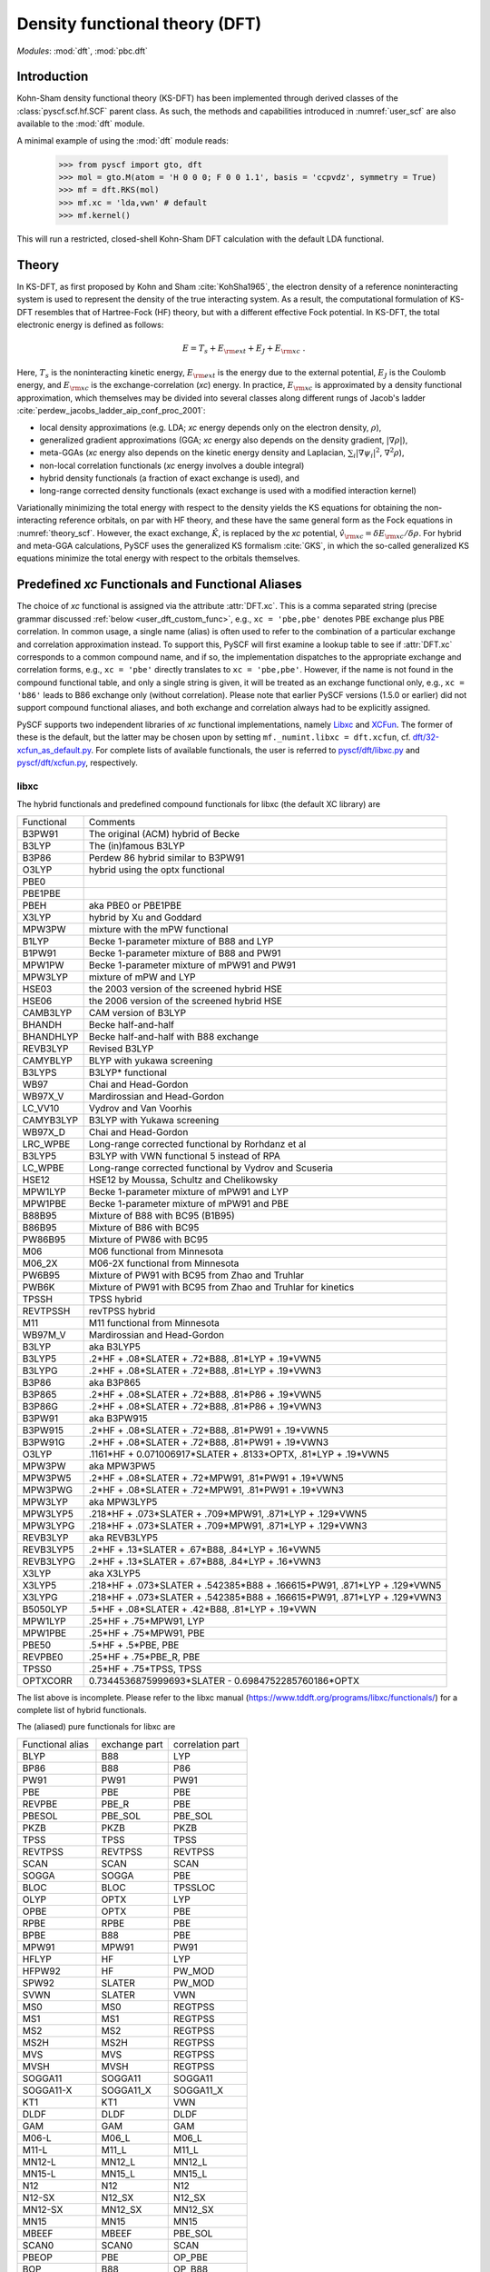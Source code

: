 .. _user_dft:

*******************************
Density functional theory (DFT)
*******************************

*Modules*: :mod:`dft`, :mod:`pbc.dft`

.. _user_dft_intro:

Introduction
============

Kohn-Sham density functional theory (KS-DFT) has been implemented through derived classes of the :class:`pyscf.scf.hf.SCF` parent class. As such, the methods and capabilities introduced in :numref:`user_scf` are also available to the :mod:`dft` module.

A minimal example of using the :mod:`dft` module reads:

  >>> from pyscf import gto, dft
  >>> mol = gto.M(atom = 'H 0 0 0; F 0 0 1.1', basis = 'ccpvdz', symmetry = True)
  >>> mf = dft.RKS(mol)
  >>> mf.xc = 'lda,vwn' # default
  >>> mf.kernel()

This will run a restricted, closed-shell Kohn-Sham DFT calculation with the default LDA functional.

.. _user_dft_theory:

Theory
======

In KS-DFT, as first proposed by Kohn and Sham :cite:`KohSha1965`, the electron density of a reference noninteracting system is used to represent the density of the true interacting system. As a result, the computational formulation of KS-DFT resembles that of Hartree-Fock (HF) theory, but with a different effective Fock potential. In KS-DFT, the total electronic energy is defined as follows:

.. math::

    E = T_s + E_{\rm ext} + E_J + E_{\rm xc} \ .

Here, :math:`T_s` is the noninteracting kinetic energy, :math:`E_{\rm ext}` is the energy due to the external potential, :math:`E_J` is the Coulomb energy, and
:math:`E_{\rm xc}` is the exchange-correlation (*xc*) energy. In practice, :math:`E_{\rm xc}` is approximated by a density functional approximation, which themselves may be divided into several classes along different rungs of Jacob's ladder :cite:`perdew_jacobs_ladder_aip_conf_proc_2001`:

- local density approximations (e.g. LDA; *xc* energy depends only on the electron density, :math:`\rho`), 
- generalized gradient approximations (GGA; *xc* energy also depends on the density gradient, :math:`|\nabla\rho|`), 
- meta-GGAs (*xc* energy also depends on the kinetic energy density and Laplacian, :math:`\sum_i |\nabla \psi_i|^2`, :math:`\nabla^2\rho`),
- non-local correlation functionals (*xc* energy involves a double integral)
- hybrid density functionals (a fraction of exact exchange is used), and
- long-range corrected density functionals (exact exchange is used with a modified interaction kernel)

Variationally minimizing the total energy with respect to the density yields the KS equations for obtaining the non-interacting reference orbitals, on par with HF theory, and these have the same general form as the Fock equations in :numref:`theory_scf`. However, the exact exchange, :math:`\hat{K}`, is replaced by the *xc* potential, :math:`\hat{v}_{\rm xc}=\delta E_{\rm xc}/\delta \rho`. For hybrid and meta-GGA calculations, PySCF uses the generalized KS formalism :cite:`GKS`, in which the so-called generalized KS equations minimize the total energy with respect to the orbitals themselves. 

.. _user_dft_predef_func:

Predefined *xc* Functionals and Functional Aliases
==================================================

The choice of *xc* functional is assigned via the attribute :attr:`DFT.xc`. This is a comma separated string (precise grammar discussed :ref:`below <user_dft_custom_func>`, e.g., ``xc = 'pbe,pbe'`` denotes PBE exchange plus PBE correlation. In common usage, a single name (alias) is often used to refer to the combination of a particular exchange and correlation approximation instead. To support this, PySCF will first examine a lookup table to see if :attr:`DFT.xc` corresponds to a common compound name, and if so, the implementation dispatches to the appropriate exchange and correlation forms, e.g., ``xc = 'pbe'`` directly translates to ``xc = 'pbe,pbe'``. However, if the name is not found in the compound functional table, and only a single string is given, it will be treated as an exchange functional only, e.g., ``xc = 'b86'`` leads to B86 exchange only (without correlation). Please note that earlier PySCF versions (1.5.0 or earlier)
did not support compound functional aliases, and both exchange and correlation always had to be explicitly assigned. 

PySCF supports two independent libraries of *xc* functional implementations, namely `Libxc <https://www.tddft.org/programs/libxc/>`_ and `XCFun <https://xcfun.readthedocs.io/en/latest/>`_. The former of these is the default, but the latter may be chosen upon by setting ``mf._numint.libxc = dft.xcfun``, cf. `dft/32-xcfun_as_default.py <https://github.com/pyscf/pyscf/blob/master/examples/dft/32-xcfun_as_default.py>`_. For complete lists of available functionals, the user is referred to `pyscf/dft/libxc.py <https://github.com/pyscf/pyscf/blob/master/pyscf/dft/libxc.py>`_ and `pyscf/dft/xcfun.py <https://github.com/pyscf/pyscf/blob/master/pyscf/dft/xcfun.py>`_, respectively.

libxc
-----

The hybrid functionals and predefined compound functionals for libxc (the
default XC library) are

=============  ========================================
Functional     Comments
-------------  ----------------------------------------
B3PW91         The original (ACM) hybrid of Becke
B3LYP          The (in)famous B3LYP
B3P86          Perdew 86 hybrid similar to B3PW91
O3LYP          hybrid using the optx functional
PBE0
PBE1PBE
PBEH           aka PBE0 or PBE1PBE
X3LYP          hybrid by Xu and Goddard
MPW3PW         mixture with the mPW functional
B1LYP          Becke 1-parameter mixture of B88 and LYP
B1PW91         Becke 1-parameter mixture of B88 and PW91
MPW1PW         Becke 1-parameter mixture of mPW91 and PW91
MPW3LYP        mixture of mPW and LYP
HSE03          the 2003 version of the screened hybrid HSE
HSE06          the 2006 version of the screened hybrid HSE
CAMB3LYP       CAM version of B3LYP
BHANDH         Becke half-and-half
BHANDHLYP      Becke half-and-half with B88 exchange
REVB3LYP       Revised B3LYP
CAMYBLYP       BLYP with yukawa screening
B3LYPS         B3LYP* functional
WB97           Chai and Head-Gordon
WB97X_V        Mardirossian and Head-Gordon
LC_VV10        Vydrov and Van Voorhis
CAMYB3LYP      B3LYP with Yukawa screening
WB97X_D        Chai and Head-Gordon
LRC_WPBE       Long-range corrected functional by Rorhdanz et al
B3LYP5         B3LYP with VWN functional 5 instead of RPA
LC_WPBE        Long-range corrected functional by Vydrov and Scuseria
HSE12          HSE12 by Moussa, Schultz and Chelikowsky
MPW1LYP        Becke 1-parameter mixture of mPW91 and LYP
MPW1PBE        Becke 1-parameter mixture of mPW91 and PBE
B88B95         Mixture of B88 with BC95 (B1B95)
B86B95         Mixture of B86 with BC95
PW86B95        Mixture of PW86 with BC95
M06            M06 functional from Minnesota
M06_2X         M06-2X functional from Minnesota
PW6B95         Mixture of PW91 with BC95 from Zhao and Truhlar
PWB6K          Mixture of PW91 with BC95 from Zhao and Truhlar for kinetics
TPSSH          TPSS hybrid
REVTPSSH       revTPSS hybrid
M11            M11 functional from Minnesota
WB97M_V        Mardirossian and Head-Gordon
B3LYP          aka B3LYP5
B3LYP5         .2*HF + .08*SLATER + .72*B88, .81*LYP + .19*VWN5
B3LYPG         .2*HF + .08*SLATER + .72*B88, .81*LYP + .19*VWN3
B3P86          aka B3P865
B3P865         .2*HF + .08*SLATER + .72*B88, .81*P86 + .19*VWN5
B3P86G         .2*HF + .08*SLATER + .72*B88, .81*P86 + .19*VWN3
B3PW91         aka B3PW915
B3PW915        .2*HF + .08*SLATER + .72*B88, .81*PW91 + .19*VWN5
B3PW91G        .2*HF + .08*SLATER + .72*B88, .81*PW91 + .19*VWN3
O3LYP          .1161*HF + 0.071006917*SLATER + .8133*OPTX, .81*LYP + .19*VWN5
MPW3PW         aka MPW3PW5
MPW3PW5        .2*HF + .08*SLATER + .72*MPW91, .81*PW91 + .19*VWN5
MPW3PWG        .2*HF + .08*SLATER + .72*MPW91, .81*PW91 + .19*VWN3
MPW3LYP        aka MPW3LYP5
MPW3LYP5       .218*HF + .073*SLATER + .709*MPW91, .871*LYP + .129*VWN5
MPW3LYPG       .218*HF + .073*SLATER + .709*MPW91, .871*LYP + .129*VWN3
REVB3LYP       aka REVB3LYP5
REVB3LYP5      .2*HF + .13*SLATER + .67*B88, .84*LYP + .16*VWN5
REVB3LYPG      .2*HF + .13*SLATER + .67*B88, .84*LYP + .16*VWN3
X3LYP          aka X3LYP5
X3LYP5         .218*HF + .073*SLATER + .542385*B88 + .166615*PW91, .871*LYP + .129*VWN5
X3LYPG         .218*HF + .073*SLATER + .542385*B88 + .166615*PW91, .871*LYP + .129*VWN3
B5050LYP       .5*HF + .08*SLATER + .42*B88, .81*LYP + .19*VWN
MPW1LYP        .25*HF + .75*MPW91, LYP
MPW1PBE        .25*HF + .75*MPW91, PBE
PBE50          .5*HF + .5*PBE, PBE
REVPBE0        .25*HF + .75*PBE_R, PBE
TPSS0          .25*HF + .75*TPSS, TPSS
OPTXCORR       0.7344536875999693*SLATER - 0.6984752285760186*OPTX
=============  ========================================

The list above is incomplete. Please refer to the libxc manual
(https://www.tddft.org/programs/libxc/functionals/) for a complete list of 
hybrid functionals.

The (aliased) pure functionals for libxc are

==================  ==================  ====================
Functional alias    exchange part       correlation part
------------------  ------------------  --------------------
BLYP                B88                 LYP
BP86                B88                 P86
PW91                PW91                PW91
PBE                 PBE                 PBE
REVPBE              PBE_R               PBE
PBESOL              PBE_SOL             PBE_SOL
PKZB                PKZB                PKZB
TPSS                TPSS                TPSS
REVTPSS             REVTPSS             REVTPSS
SCAN                SCAN                SCAN
SOGGA               SOGGA               PBE
BLOC                BLOC                TPSSLOC
OLYP                OPTX                LYP
OPBE                OPTX                PBE
RPBE                RPBE                PBE
BPBE                B88                 PBE
MPW91               MPW91               PW91
HFLYP               HF                  LYP
HFPW92              HF                  PW_MOD
SPW92               SLATER              PW_MOD
SVWN                SLATER              VWN
MS0                 MS0                 REGTPSS
MS1                 MS1                 REGTPSS
MS2                 MS2                 REGTPSS
MS2H                MS2H                REGTPSS
MVS                 MVS                 REGTPSS
MVSH                MVSH                REGTPSS
SOGGA11             SOGGA11             SOGGA11
SOGGA11-X           SOGGA11_X           SOGGA11_X
KT1                 KT1                 VWN
DLDF                DLDF                DLDF
GAM                 GAM                 GAM
M06-L               M06_L               M06_L
M11-L               M11_L               M11_L
MN12-L              MN12_L              MN12_L
MN15-L              MN15_L              MN15_L
N12                 N12                 N12
N12-SX              N12_SX              N12_SX
MN12-SX             MN12_SX             MN12_SX
MN15                MN15                MN15
MBEEF               MBEEF               PBE_SOL
SCAN0               SCAN0               SCAN
PBEOP               PBE                 OP_PBE
BOP                 B88                 OP_B88
REVSCAN             REVSCAN             REVSCAN
REVSCAN_VV10        REVSCAN             REVSCAN_VV10
SCAN_VV10           SCAN                SCAN_VV10
SCAN_RVV10          SCAN                SCAN_RVV10
==================  ==================  ====================

Libxc provides implementation of individual exchange and correlation
functionals, such as B86, P88, LYP, VWN, etc.  Please refer to libxc manual
(https://www.tddft.org/programs/libxc/functionals/) for the supported
functionals.

xcfun
-----

Another XC functional library that PySCF supports is xcfun
(http://dftlibs.org/xcfun/). The Xcfun library can evaluate arbitrary derivatives of
XC functionals. The predefined compound functionals in xcfun are

=============  ========================================
Functional     Comments
-------------  ----------------------------------------
PBE0           .25*HF + .75*PBEX + PBEC
PBE1PBE        aka PBE0
PBEH           aka PBE0
B3P86          .2*HF + .08*SLATER + .72*B88 + .81*P86C + .19*VWN5C
B3P86G         .2*HF + .08*SLATER + .72*B88 + .81*P86C + .19*VWN3C
B3PW91         .2*HF + .08*SLATER + .72*B88 + .81*PW91C + .19*VWN5C
B3PW91G        .2*HF + .08*SLATER + .72*B88 + .81*PW91C + .19*VWN3C
B3LYP          aka B3LYP5
B3LYP5         .2*HF + .08*SLATER + .72*B88 + .81*LYP + .19*VWN5C
B3LYPG         .2*HF + .08*SLATER + .72*B88 + .81*LYP + .19*VWN3C
O3LYP          .1161*HF + 0.071006917*SLATER + .8133*OPTX, .81*LYP + .19*VWN5
X3LYP          .218*HF + .073*SLATER + 0.542385*B88 + .166615*PW91X + .871*LYP + .129*VWN5C
X3LYPG         .218*HF + .073*SLATER + 0.542385*B88 + .166615*PW91X + .871*LYP + .129*VWN3C
CAMB3LYP       0.19*SR_HF(0.33) + 0.65*LR_HF(0.33) + BECKECAMX + VWN5C*0.19 + LYPC*0.81
B97XC          B97X + B97C + HF*0.1943
B97_1XC        B97_1X + B97_1C + HF*0.21
B97_2XC        B97_2X + B97_2C + HF*0.21
M05XC          .28*HF + .72*M05X + M05C
TPSSH          0.1*HF + 0.9*TPSSX + TPSSC
OLYP           2.4832*SLATER - 1.43169*OPTX + LYP
HFLYP          HF + LYP
KT1            Keal-Tozer 1, JCP, 119, 3015
               SLATERX - 0.006*KTX
KT2XC          Keal-Tozer 2, JCP, 119, 3015
               1.07173*SLATER - .006*KTX + 0.576727*VWN5
KT3XC          Keal-Tozer 3, JCP, 121, 5654
               SLATERX*1.092 + KTX*-0.004 + OPTXCORR*-0.925452 + LYPC*0.864409
=============  ========================================

The (aliased) pure functionals are

==================  ==================  ====================
Functional alias    exchange part       correlation part
------------------  ------------------  --------------------
BPW91               B88                 PW91C
BPW92               B88                 PW92C
BLYP                B88                 LYP
BP86                B88                 P86
PW91                PW91                PW91
PBE                 PBE                 PBE
REVPBE              REVPBE              PBE
PBESOL              PBESOL              PBESOL
TPSS                TPSS                TPSS
REVTPSS             REVTPSS             REVTPSS
SCAN                SCAN                SCAN
BLOC                BLOC                TPSSLOC
OLYP                OPTX                LYP
RPBE                RPBE                PBE
BPBE                B88                 PBE
SVWN                SLATER              VWN5
KT1                 KT1                 VWN
M06-L               M06L                M06L
==================  ==================  ====================

Individual exchange functionals (and kinetic functionals) in xcfun are

=============  ========================================
Functional     Comments
-------------  ----------------------------------------
SLATER         Slater LDA exchange
LDA            aka SLATER
PW86           PW86 exchange
PBE            PBE Exchange Functional
BECKE          Becke 88 exchange
BECKECORR      Becke 88 exchange correction
B88            aka BECKECORRX
BECKESR        Short range Becke 88 exchange
BECKECAM       CAM Becke 88 exchange
BR             Becke-Roussells exchange with jp dependence
LDAERF         Short-range spin-dependent LDA exchange functional
OPT            OPTX Handy & Cohen exchange
REVPBE         Revised PBE Exchange Functional
RPBE           RPBE Exchange Functional
KT             KT exchange GGA correction
PW91           Perdew-Wang 1991 GGA Exchange Functional
M05            M05 exchange
M052X          M05-2X exchange
M06            M06 exchange
M062X          M06-2X exchange
M06L           M06-L exchange
M06HF          M06-HF exchange
TPSS           TPSS original exchange functional
REVTPSS        Reviewed TPSS exchange functional
SCAN           SCAN exchange functional
RSCAN          rSCAN exchange functional
RPPSCAN        r++SCAN exchange functional
R2SCAN         r2SCAN exchange functional
R4SCAN         r4SCAN exchange functional
B97            B97 exchange
B97_1          B97-1 exchange
B97_2          B97-2 exchange
APBE           APBE Exchange Functional
BLOC           BLOC exchange functional
PBEINT         PBEint Exchange Functional
PBESOL         PBEsol Exchange Functional
TF             Thomas-Fermi Kinetic Energy Functional
BT             Borgoo-Tozer TS
VW             von Weizsaecker kinetic energy
TW             von Weizsacker Kinetic Energy Functional
=============  ========================================

Individual correlation functionals in xcfun are

=============  ========================================
Functional     Comments
-------------  ----------------------------------------
VWN3           VWN3 LDA Correlation functional
VWN5           VWN5 LDA Correlation functional
VWN            aka VWN5
PBE            PBE correlation functional
BR             Becke-Roussells correlation with jp dependence
LDAERF         Short-range spin-dependent LDA correlation functional
LDAERFC_JT     Short-range spin-unpolarized LDA correlation functional
LYP            LYP correlation
SPBE           sPBE correlation functional
VWN_PBE        PBE correlation functional using VWN LDA correlation.
PW91K          PW91 GGA Kinetic Energy Functional
PW92           PW92 LDA correlation
M052X          M05-2X Correlation
M05            M05 Correlation
M06            M06 Correlation
M06HF          M06-HF Correlation
M06L           M06-L Correlation
M062X          M06-2X Correlation
TPSS           TPSS original correlation functional
REVTPSS        Revised TPSS correlation functional
SCAN           SCAN correlation functional
RSCAN          rSCAN correlation functional
RPPSCAN        r++SCAN correlation functional
R2SCAN         r2SCAN correlation functional
R4SCAN         r4SCAN correlation functional
PZ81           PZ81 LDA correlation
P86            P86C GGA correlation
B97            B97 correlation
B97_1          B97-1 correlation
B97_2          B97-2 correlation
CS             Colle-Salvetti correlation functional
APBE           APBE correlation functional.
ZVPBESOL       zvPBEsol correlation Functional
PBEINT         PBEint correlation Functional
PBELOC         PBEloc correlation functional.
TPSSLOC        TPSSloc correlation functional
ZVPBEINT       zvPBEint correlation Functional
PW91           PW91 Correlation
=============  ========================================

.. _user_dft_custom_func:

Customizing XC functionals
==========================
XC functionals of DFT methods can be customized. The simplest way to customize
the XC functional is to assign a string expression to :attr:`mf.xc`::

    from pyscf import gto, dft
    mol = gto.M(atom='H  0  0  0; F  0.9  0  0', basis='6-31g')
    mf = dft.RKS(mol)
    mf.xc = 'HF*0.2 + .08*LDA + .72*B88, .81*LYP + .19*VWN'
    mf.kernel()
    mf.xc = 'HF*0.5 + .08*LDA + .42*B88, .81*LYP + .19*VWN'
    mf.kernel()
    mf.xc = 'HF*0.8 + .08*LDA + .12*B88, .81*LYP + .19*VWN'
    mf.kernel()
    mf.xc = 'HF'
    mf.kernel()

The XC functional string is parsed against the rules, as described below.

* The given functional description must be a one-line string.

* The functional description is case-insensitive.

* The functional description string has two parts, separated by ``,``.  The
  first part describes the exchange functional, the second part sets the
  correlation functional.

  - If "," does not appear in the string, the entire string is treated as the name of a
    compound functional (containing both the exchange and the correlation
    functional) which should be in the functional aliases list. See
    the list of predefined XC functionals in the section above.

    If the string is not found in the aliased functional list, it is treated as
    an X functional.

  - To input only an X functional (without a C functional), leave the second part
    blank. E.g. description='slater,' means a functional with the LDA contribution
    only.

  - To neglect the contribution of the X functional (i.e. to just use a C functional), leave
    the first part blank, e.g. description=',vwn' means a functional with VWN
    only.

  - If compound XC functional is specified, no matter whether it is in the X
    part (the string in front of the comma) or the C part (the string behind the comma),
    both X and C functionals of the compound XC functional will be used.

* The functional name can be placed in an arbitrary order.  Two names need to be
  separated by operators "+" or "-".  Blank spaces are ignored.  NOTE the parser
  only reads operators "+" "-" "*".  / is not supported.

* A functional name can have at most one factor.  If the factor is not given, it
  is set to 1.  Compound functionals can be scaled as a unit. For example
  '0.5*b3lyp' is equivalent to 'HF*0.1 + .04*LDA + .36*B88, .405*LYP + .095*VWN'

* String "HF" stands for exact exchange (HF K matrix).  "HF" can be put in the
  correlation functional part (after the comma). Putting "HF" in the correlation
  part is the same as putting "HF" in the exchange part.

* String "RSH" means range-separated operator. Its format is RSH(alpha; beta;
  omega).  Another way to input RSH is to use keywords SR_HF and LR_HF:
  "SR_HF(0.1) * alpha_plus_beta" and "LR_HF(0.1) * alpha" where the number in
  parenthesis is the value of omega.

* Be careful with the libxc convention of GGA functionals, in which the LDA
  contribution is included.


There is also another way to customize XC functionals which uses the :py:meth:`eval_xc`
method of the numerical integral class::

    mol = gto.M(atom='H 0 0 0; F 0.9 0 0', basis = '6-31g')
    mf = dft.RKS(mol)
    def eval_xc(xc_code, rho, spin=0, relativity=0, deriv=1, verbose=None):
        # A fictitious XC functional to demonstrate the usage
        rho0, dx, dy, dz = rho
        gamma = (dx**2 + dy**2 + dz**2)
        exc = .01 * rho0**2 + .02 * (gamma+.001)**.5
        vrho = .01 * 2 * rho0
        vgamma = .02 * .5 * (gamma+.001)**(-.5)
        vlapl = None
        vtau = None
        vxc = (vrho, vgamma, vlapl, vtau)
        fxc = None  # 2nd order functional derivative
        kxc = None  # 3rd order functional derivative
        return exc, vxc, fxc, kxc
    dft.libxc.define_xc_(mf._numint, eval_xc, xctype='GGA')
    mf.kernel()

By calling the :func:`dft.libxc.define_xc_` function, the customized :func:`eval_xc`
function is patched to the numerical integration class :attr:`mf._numint`
dynamically.

More examples of DFT XC functional customization can be found in
:source:`examples/dft/24-custom_xc_functional.py` and
:source:`examples/dft/24-define_xc_functional.py`.

Numerical integration grids
===========================
PySCF implements several numerical integration grids,
which can be tuned in DFT calculations following the examples in 
:source:`examples/dft/11-grid_scheme.py`.
In addition, these grids can be used for the general numerical evaluation of
basis functions, electron densities, and integrals.
Some examples can be found in 
:source:`examples/dft/30-ao_value_on_grid.py`, and
:source:`examples/dft/31-xc_value_on_grid.py`.
The following is an example that computes the kinetic energy from the 
nonnegative kinetic energy density

.. math::

    t_s(\mathbf{r}) = \frac{1}{2} \sum_{i\in occ} |\nabla\psi_i(\mathbf{r})|^2 \;,

.. math::

    T_s = \int d\mathbf{r} t_s(\mathbf{r}) \;.

.. code-block:: python

    from pyscf.dft import gen_grid, numint
    orbo = mf.mo_coeff[:,mf.mo_occ>0]
    grids = gen_grid.Grids(mol)
    grids.build(with_non0tab=True)
    weights = grids.weights
    ao1 = numint.eval_ao(mol, grids.coords, deriv=1, non0tab=grids.non0tab)
    ts = 0.5 * numpy.einsum('xgp,pi,xgq,qi->g', ao1[1:], orbo, ao1[1:], orbo)
    Ts = numpy.einsum('g,g->', weights, ts)

    Ts_ao = mol.intor("int1e_kin")
    Ts_anal = np.einsum("ui,uv,vi->", orbo, Ts_ao, orbo)
    print(asb(Ts - Ts_anal))

Dispersion corrections
======================
Grimme's "D3" dispersion correction :cite:`DFTD3` can be added with
an interface to the external library `libdftd3 <https://github.com/cuanto/libdftd3>`_.
See :mod:`dftd3`.

References
==========
.. bibliography:: ref_dft.bib
   :style: unsrt
